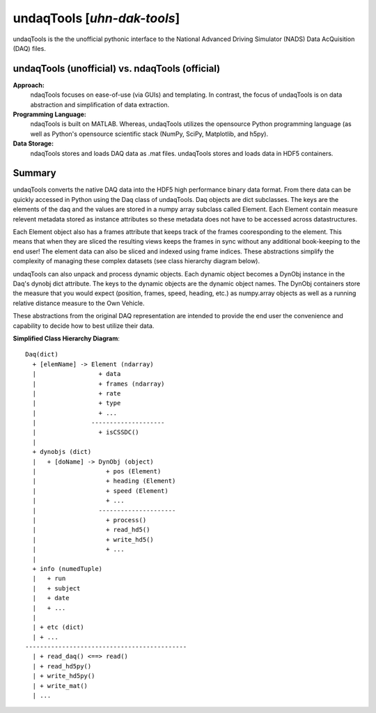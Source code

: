 ==========================================================
undaqTools [*uhn-dak-tools*] 
==========================================================

undaqTools is the the unofficial pythonic interface to the 
National Advanced Driving Simulator (NADS) Data AcQuisition 
(DAQ) files.

undaqTools (unofficial) vs. ndaqTools (official)
------------------------------------------------
**Approach:**  
  ndaqTools focuses on ease-of-use (via GUIs) and 
  templating. In contrast, the focus of undaqTools is on data 
  abstraction and simplification of data extraction. 
  
**Programming Language:** 
  ndaqTools is built on MATLAB.  Whereas, undaqTools utilizes the 
  opensource Python programming language (as well as Python's 
  opensource scientific stack (NumPy, SciPy, Matplotlib, and h5py).

**Data Storage:**
  ndaqTools stores and loads DAQ data as .mat files. undaqTools 
  stores and loads data in HDF5 containers.
  
Summary
-------    
undaqTools converts the native DAQ data into the HDF5 high
performance binary data format. From there data can be quickly
accessed in Python using the Daq class of undaqTools. Daq objects
are dict subclasses. The keys are the elements of the daq 
and the values are stored in a numpy array subclass called Element. 
Each Element contain measure relevent metadata stored as instance 
attributes so these metadata does not have to be accessed across 
datastructures. 

Each Element object also has a frames attribute that keeps track of 
the frames cooresponding to the element. This means that when they are
sliced the resulting views keeps the frames in sync without 
any additional book-keeping to the end user! The element data can 
also be sliced and indexed using frame indices. These abstractions 
simplify the complexity of managing these complex datasets (see class 
hierarchy diagram below).

undaqTools can also unpack and process dynamic objects. Each dynamic
object becomes a DynObj instance in the Daq's dynobj dict attribute.
The keys to the dynamic objects are the dynamic object names. The 
DynObj containers store the measure that you would expect (position, 
frames, speed, heading, etc.) as numpy.array objects as well as a 
running relative distance measure to the Own Vehicle.

These abstractions from the original DAQ representation are intended 
to provide the end user the convenience and capability to 
decide how to best utilize their data.

**Simplified Class Hierarchy Diagram**::

    Daq(dict)
      + [elemName] -> Element (ndarray)
      |                 + data
      |                 + frames (ndarray)
      |                 + rate
      |                 + type
      |                 + ...
      |               --------------------
      |                 + isCSSDC()
      |
      + dynobjs (dict)
      |   + [doName] -> DynObj (object)
      |                   + pos (Element)
      |                   + heading (Element)
      |                   + speed (Element)
      |                   + ...
      |                 ---------------------
      |                   + process()
      |                   + read_hd5()
      |                   + write_hd5()
      |                   + ...
      |
      + info (numedTuple)
      |   + run
      |   + subject
      |   + date
      |   + ...
      |
      | + etc (dict)
      | + ...
    --------------------------------------------
      | + read_daq() <==> read()
      | + read_hd5py()
      | + write_hd5py()
      | + write_mat()
      | ...